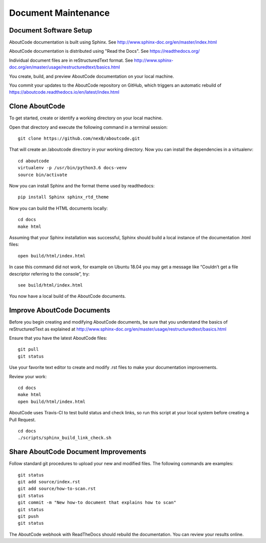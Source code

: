 Document Maintenance
====================

Document Software Setup
-----------------------

AboutCode documentation is built using Sphinx.
See http://www.sphinx-doc.org/en/master/index.html

AboutCode documentation is distributed using "Read the Docs".
See https://readthedocs.org/

Individual document files are in reStructuredText format.
See http://www.sphinx-doc.org/en/master/usage/restructuredtext/basics.html

You create, build, and preview AboutCode documentation on your local machine.

You commit your updates to the AboutCode repository on GitHub, which triggers an automatic rebuild of https://aboutcode.readthedocs.io/en/latest/index.html


Clone AboutCode
---------------

To get started, create or identify a working directory on your local machine.

Open that directory and execute the following command in a terminal session::

    git clone https://github.com/nexB/aboutcode.git

That will create an /aboutcode directory in your working directory.
Now you can install the dependencies in a virtualenv::

    cd aboutcode
    virtualenv -p /usr/bin/python3.6 docs-venv
    source bin/activate

Now you can install Sphinx and the format theme used by readthedocs::

    pip install Sphinx sphinx_rtd_theme

Now you can build the HTML documents locally::

    cd docs
    make html

Assuming that your Sphinx installation was successful, Sphinx should build a local instance of the documentation .html files::

    open build/html/index.html

In case this command did not work, for example on Ubuntu 18.04 you may get a message like “Couldn’t get a file descriptor referring to the console”, try: ::

    see build/html/index.html

You now have a local build of the AboutCode documents.

Improve AboutCode Documents
---------------------------

Before you begin creating and modifying AboutCode documents, be sure that you understand the basics of reStructuredText as explained at http://www.sphinx-doc.org/en/master/usage/restructuredtext/basics.html

Ensure that you have the latest AboutCode files::

    git pull
    git status

Use your favorite text editor to create and modify .rst files to make your documentation improvements.

Review your work::

    cd docs
    make html
    open build/html/index.html

AboutCode uses Travis-CI to test build status and check links, so run this script at your local system before creating a Pull Request. 

::

    cd docs
    ./scripts/sphinx_build_link_check.sh

Share AboutCode Document Improvements
-------------------------------------

Follow standard git procedures to upload your new and modified files. The following commands are examples::

    git status
    git add source/index.rst
    git add source/how-to-scan.rst
    git status
    git commit -m "New how-to document that explains how to scan"
    git status
    git push
    git status

The AboutCode webhook with ReadTheDocs should rebuild the documentation. You can review your results online.
